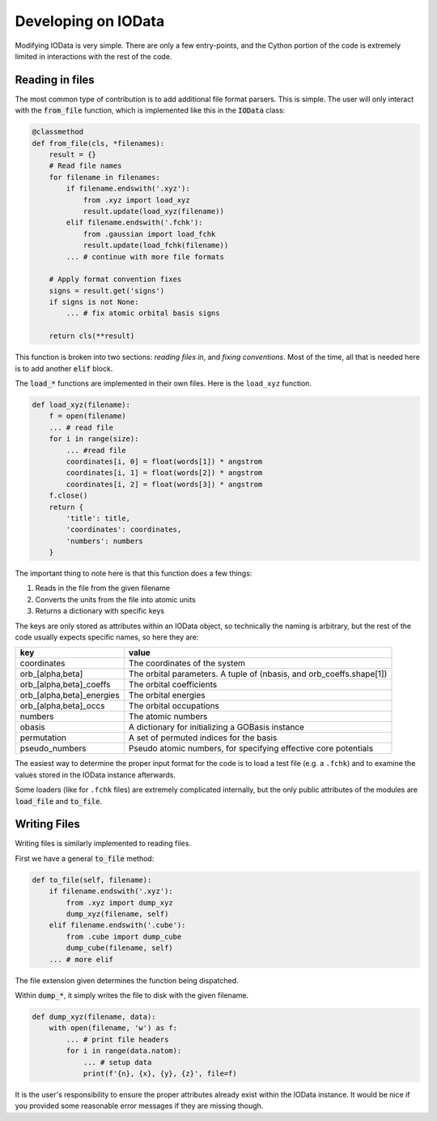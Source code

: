 Developing on IOData
====================

Modifying IOData is very simple. There are only a few entry-points, and the Cython
portion of the code is extremely limited in interactions with the rest of the code.

Reading in files
----------------

The most common type of contribution is to add additional file format parsers. This is simple. The
user will only interact with the :code:`from_file` function, which is implemented like this in the
:code:`IOData` class:

.. code-block:: python

    @classmethod
    def from_file(cls, *filenames):
        result = {}
        # Read file names
        for filename in filenames:
            if filename.endswith('.xyz'):
                from .xyz import load_xyz
                result.update(load_xyz(filename))
            elif filename.endswith('.fchk'):
                from .gaussian import load_fchk
                result.update(load_fchk(filename))
            ... # continue with more file formats

        # Apply format convention fixes
        signs = result.get('signs')
        if signs is not None:
            ... # fix atomic orbital basis signs

        return cls(**result)

This function is broken into two sections: *reading files in*, and *fixing conventions*. Most of the
time, all that is needed here is to add another :code:`elif` block.

The :code:`load_*` functions are implemented in their own files. Here is the ``load_xyz`` function.

.. code-block:: python

    def load_xyz(filename):
        f = open(filename)
        ... # read file
        for i in range(size):
            ... #read file
            coordinates[i, 0] = float(words[1]) * angstrom
            coordinates[i, 1] = float(words[2]) * angstrom
            coordinates[i, 2] = float(words[3]) * angstrom
        f.close()
        return {
            'title': title,
            'coordinates': coordinates,
            'numbers': numbers
        }

The important thing to note here is that this function does a few things:

1. Reads in the file from the given filename
2. Converts the units from the file into atomic units
3. Returns a dictionary with specific keys

The keys are only stored as attributes within an IOData object, so technically the naming is
arbitrary, but the rest of the code usually expects specific names, so here they are:

+---------------------------+----------------------------------------------------------------------+
| **key**                   | **value**                                                            |
+---------------------------+----------------------------------------------------------------------+
| coordinates               | The coordinates of the system                                        |
+---------------------------+----------------------------------------------------------------------+
| orb_[alpha,beta]          | The orbital parameters. A tuple of (nbasis, and orb_coeffs.shape[1]) |
+---------------------------+----------------------------------------------------------------------+
| orb_[alpha,beta]_coeffs   | The orbital coefficients                                             |
+---------------------------+----------------------------------------------------------------------+
| orb_[alpha,beta]_energies | The orbital energies                                                 |
+---------------------------+----------------------------------------------------------------------+
| orb_[alpha,beta]_occs     | The orbital occupations                                              |
+---------------------------+----------------------------------------------------------------------+
| numbers                   | The atomic numbers                                                   |
+---------------------------+----------------------------------------------------------------------+
| obasis                    | A dictionary for initializing a GOBasis instance                     |
+---------------------------+----------------------------------------------------------------------+
| permutation               | A set of permuted indices for the basis                              |
+---------------------------+----------------------------------------------------------------------+
| pseudo_numbers            | Pseudo atomic numbers, for specifying effective core potentials      |
+---------------------------+----------------------------------------------------------------------+

The easiest way to determine the proper input format for the code is to load a test file (e.g. a
``.fchk``) and to examine the values stored in the IOData instance afterwards.

Some loaders (like for ``.fchk`` files) are extremely complicated internally, but the only
public attributes of the modules are :code:`load_file` and :code:`to_file`.


Writing Files
-------------

Writing files is similarly implemented to reading files.

First we have a general :code:`to_file` method:

.. code-block:: python

        def to_file(self, filename):
            if filename.endswith('.xyz'):
                from .xyz import dump_xyz
                dump_xyz(filename, self)
            elif filename.endswith('.cube'):
                from .cube import dump_cube
                dump_cube(filename, self)
            ... # more elif

The file extension given determines the function being dispatched.

Within :code:`dump_*`, it simply writes the file to disk with the given filename.

.. code-block:: python

    def dump_xyz(filename, data):
        with open(filename, 'w') as f:
            ... # print file headers
            for i in range(data.natom):
                ... # setup data
                print(f'{n}, {x}, {y}, {z}', file=f)

It is the user's responsibility to ensure the proper attributes already exist within the IOData
instance. It would be nice if you provided some reasonable error messages if they are
missing though.